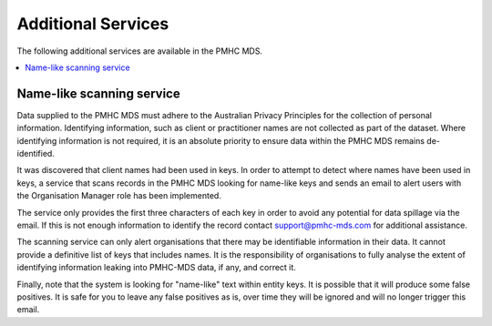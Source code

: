 .. _additional-services:

Additional Services
===================

The following additional services are available in the PMHC MDS.

.. contents::
   :local:
   :depth: 1

.. _name-like-scanning-service:

Name-like scanning service
--------------------------

.. contents::
   :local:
   :depth: 2

Data supplied to the PMHC MDS must adhere to the Australian Privacy
Principles for the collection of personal information. Identifying
information, such as client or practitioner names are not collected
as part of the dataset. Where identifying information is not required,
it is an absolute priority to ensure data within the PMHC MDS remains
de-identified.

It was discovered that client names had been used in keys. In order to attempt to detect where
names have been used in keys, a service that scans records in the PMHC MDS looking for 
name-like keys and sends an email to alert users with the Organisation Manager role has been implemented.

The service only provides the first three characters of each key in
order to avoid any potential for data spillage via the email. If
this is not enough information to identify the record contact
support@pmhc-mds.com for additional assistance.

The scanning service can only alert organisations that there may be
identifiable information in their data. It cannot provide a definitive
list of keys that includes names. It is the responsibility of
organisations to fully analyse the extent of identifying information
leaking into PMHC-MDS data, if any, and correct it.

Finally, note that the system is looking for "name-like" text within
entity keys. It is possible that it will produce some false
positives. It is safe for you to leave any false positives as is, over
time they will be ignored and will no longer trigger this email.

